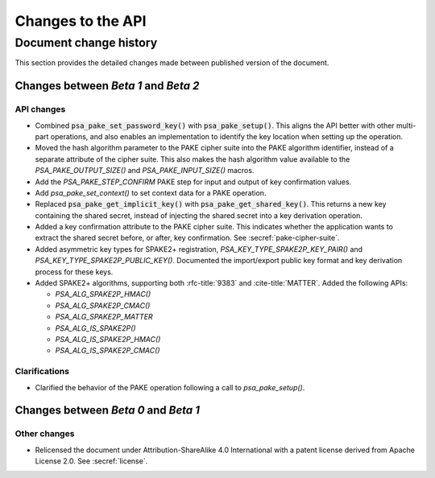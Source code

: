 .. SPDX-FileCopyrightText: Copyright 2022-2023 Arm Limited and/or its affiliates <open-source-office@arm.com>
.. SPDX-License-Identifier: CC-BY-SA-4.0 AND LicenseRef-Patent-license

Changes to the API
==================

.. _changes:

Document change history
-----------------------

This section provides the detailed changes made between published version of the document.

Changes between *Beta 1* and *Beta 2*
^^^^^^^^^^^^^^^^^^^^^^^^^^^^^^^^^^^^^

API changes
~~~~~~~~~~~

*   Combined :code:`psa_pake_set_password_key()` with :code:`psa_pake_setup()`. This aligns the API better with other multi-part operations, and also enables an implementation to identify the key location when setting up the operation.

*   Moved the hash algorithm parameter to the PAKE cipher suite into the PAKE algorithm identifier, instead of a separate attribute of the cipher suite. This also makes the hash algorithm value available to the `PSA_PAKE_OUTPUT_SIZE()` and `PSA_PAKE_INPUT_SIZE()` macros.

*   Add the `PSA_PAKE_STEP_CONFIRM` PAKE step for input and output of key confirmation values.
*   Add `psa_pake_set_context()` to set context data for a PAKE operation.

*   Replaced :code:`psa_pake_get_implicit_key()` with :code:`psa_pake_get_shared_key()`. This returns a new key containing the shared secret, instead of injecting the shared secret into a key derivation operation.
*   Added a key confirmation attribute to the PAKE cipher suite. This indicates whether the application wants to extract the shared secret before, or after, key confirmation. See :secref:`pake-cipher-suite`.

*   Added asymmetric key types for SPAKE2+ registration, `PSA_KEY_TYPE_SPAKE2P_KEY_PAIR()` and `PSA_KEY_TYPE_SPAKE2P_PUBLIC_KEY()`. Documented the import/export public key format and key derivation process for these keys.

*   Added SPAKE2+ algorithms, supporting both :rfc-title:`9383` and :cite-title:`MATTER`. Added the following APIs:

    -   `PSA_ALG_SPAKE2P_HMAC()`
    -   `PSA_ALG_SPAKE2P_CMAC()`
    -   `PSA_ALG_SPAKE2P_MATTER`
    -   `PSA_ALG_IS_SPAKE2P()`
    -   `PSA_ALG_IS_SPAKE2P_HMAC()`
    -   `PSA_ALG_IS_SPAKE2P_CMAC()`

Clarifications
~~~~~~~~~~~~~~

*   Clarified the behavior of the PAKE operation following a call to `psa_pake_setup()`.

Changes between *Beta 0* and *Beta 1*
^^^^^^^^^^^^^^^^^^^^^^^^^^^^^^^^^^^^^

Other changes
~~~~~~~~~~~~~

*   Relicensed the document under Attribution-ShareAlike 4.0 International with a patent license derived from Apache License 2.0. See :secref:`license`.
